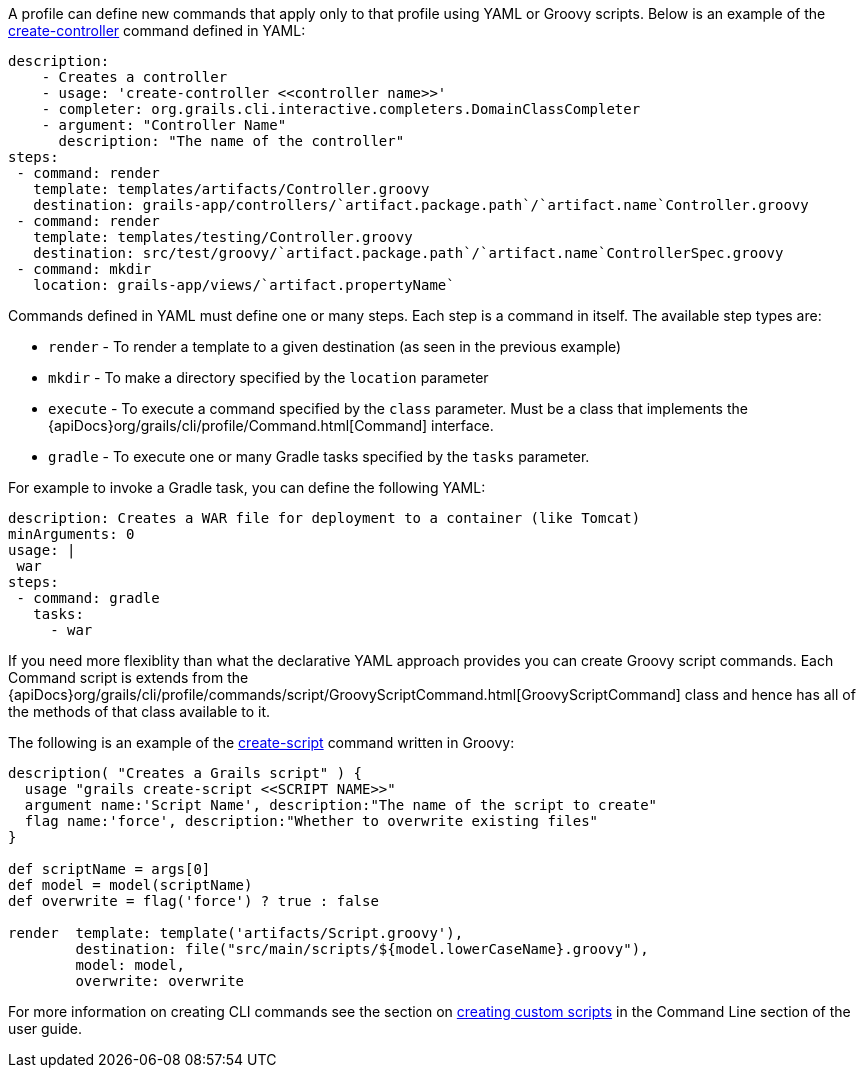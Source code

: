 A profile can define new commands that apply only to that profile using YAML or Groovy scripts. Below is an example of the link:../ref/Command%20Line/create-controller.html[create-controller] command defined in YAML:

[source,yaml]
----
description:
    - Creates a controller
    - usage: 'create-controller <<controller name>>'
    - completer: org.grails.cli.interactive.completers.DomainClassCompleter
    - argument: "Controller Name"
      description: "The name of the controller"
steps:
 - command: render
   template: templates/artifacts/Controller.groovy
   destination: grails-app/controllers/`artifact.package.path`/`artifact.name`Controller.groovy
 - command: render
   template: templates/testing/Controller.groovy
   destination: src/test/groovy/`artifact.package.path`/`artifact.name`ControllerSpec.groovy
 - command: mkdir
   location: grails-app/views/`artifact.propertyName`
----

Commands defined in YAML must define one or many steps. Each step is a command in itself. The available step types are:

* `render` - To render a template to a given destination (as seen in the previous example)
* `mkdir` - To make a directory specified by the `location` parameter
* `execute` - To execute a command specified by the `class` parameter. Must be a class that implements the {apiDocs}org/grails/cli/profile/Command.html[Command] interface.
* `gradle` - To execute one or many Gradle tasks specified by the `tasks` parameter.

For example to invoke a Gradle task, you can define the following YAML:

[source,yaml]
----
description: Creates a WAR file for deployment to a container (like Tomcat)
minArguments: 0
usage: |
 war
steps:
 - command: gradle
   tasks:
     - war
----

If you need more flexiblity than what the declarative YAML approach provides you can create Groovy script commands. Each Command script is extends from the {apiDocs}org/grails/cli/profile/commands/script/GroovyScriptCommand.html[GroovyScriptCommand] class and hence has all of the methods of that class available to it.

The following is an example of the link:../ref/Command%20Line/create-script.html[create-script] command written in Groovy:

[source,groovy]
----
description( "Creates a Grails script" ) {
  usage "grails create-script <<SCRIPT NAME>>"
  argument name:'Script Name', description:"The name of the script to create"
  flag name:'force', description:"Whether to overwrite existing files"
}

def scriptName = args[0]
def model = model(scriptName)
def overwrite = flag('force') ? true : false

render  template: template('artifacts/Script.groovy'),
        destination: file("src/main/scripts/${model.lowerCaseName}.groovy"),
        model: model,
        overwrite: overwrite
----

For more information on creating CLI commands see the section on link:commandLine.html#creatingCustomScripts[creating custom scripts] in the Command Line section of the user guide.
